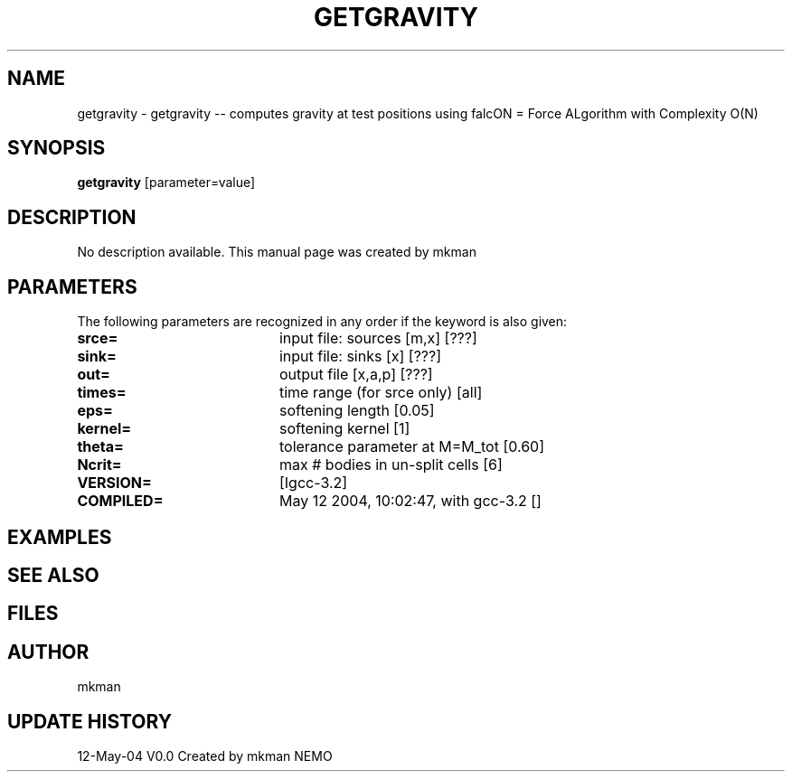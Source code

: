 .\" This man pages created with /astromake/opt/nemo/cvs/src/scripts/mkman
.\" Remove these comment lines when editing
.TH GETGRAVITY 1NEMO "12 May 2004"
.SH NAME
getgravity \- getgravity -- computes gravity at test positions using falcON = Force ALgorithm with Complexity O(N)
.SH SYNOPSIS
\fBgetgravity\fP [parameter=value]
.SH DESCRIPTION
No description available. This manual page was created by mkman
.SH PARAMETERS
The following parameters are recognized in any order if the keyword
is also given:
.TP 20
\fBsrce=\fP
input file: sources [m,x] [???]   
.TP 20
\fBsink=\fP
input file: sinks [x] [???]   
.TP 20
\fBout=\fP
output file [x,a,p] [???]    
.TP 20
\fBtimes=\fP
time range (for srce only) [all]  
.TP 20
\fBeps=\fP
softening length [0.05]     
.TP 20
\fBkernel=\fP
softening kernel [1]     
.TP 20
\fBtheta=\fP
tolerance parameter at M=M_tot [0.60]   
.TP 20
\fBNcrit=\fP
max # bodies in un-split cells [6] 
.TP 20
\fBVERSION=\fP
[Igcc-3.2]       
.TP 20
\fBCOMPILED=\fP
May 12 2004, 10:02:47, with gcc-3.2 [] 
.SH EXAMPLES
.SH SEE ALSO
.SH FILES
.SH AUTHOR
mkman
.SH UPDATE HISTORY
.nf
.ta +1.0i +4.0i
12-May-04	V0.0 Created by mkman	NEMO
.fi

